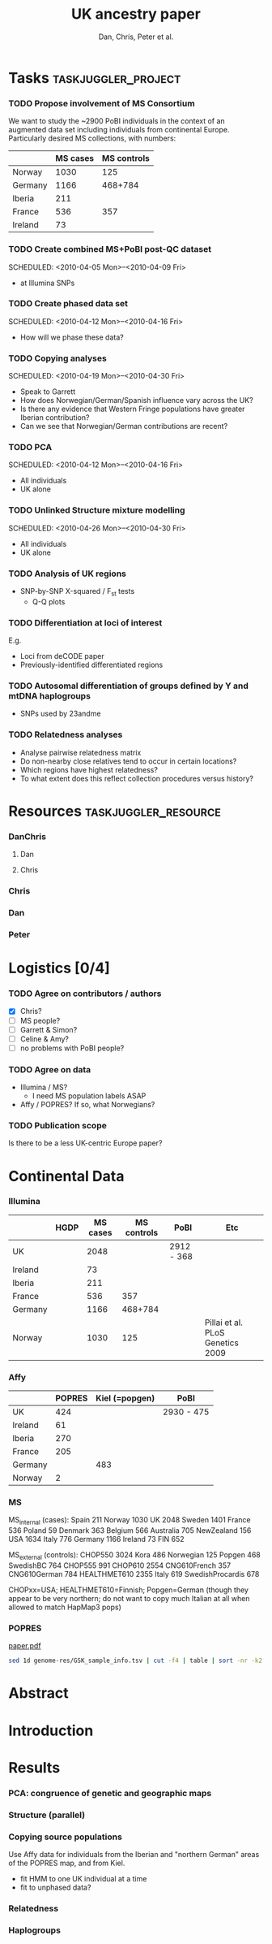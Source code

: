 #+title:UK ancestry paper
#+author:Dan, Chris, Peter et al.

* Tasks							:taskjuggler_project:
*** TODO Propose involvement of MS Consortium
    SCHEDULED: <2010-04-01 Thu>
    :PROPERTIES:
    :Effort:   1:00
    :allocate: Peter
    :END:

    We want to study the ~2900 PoBI individuals in the context of an
    augmented data set including individuals from continental
    Europe. Particularly desired MS collections, with numbers:
      |         | MS cases | MS controls |
      |---------+----------+-------------|
      | Norway  |     1030 |         125 |
      | Germany |     1166 |     468+784 |
      | Iberia  |      211 |             |
      | France  |      536 |         357 |
      | Ireland |       73 |             |
    
*** TODO Create combined MS+PoBI post-QC dataset
    SCHEDULED: <2010-04-05 Mon>--<2010-04-09 Fri>
    :PROPERTIES:
    :Effort:   32:00
    :allocate: DanChris
    :END:
    - at Illumina SNPs

*** TODO Create phased data set
    SCHEDULED: <2010-04-12 Mon>--<2010-04-16 Fri>
    :PROPERTIES:
    :Effort:   32:00
    :allocate: DanChris
    :END:
    - How will we phase these data?

*** TODO Copying analyses
    SCHEDULED: <2010-04-19 Mon>--<2010-04-30 Fri>
    :PROPERTIES:
    :Effort:   32:00
    :allocate: Dan
    :END:
    - Speak to Garrett
    - How does Norwegian/German/Spanish influence vary across the UK?
    - Is there any evidence that Western Fringe populations have
      greater Iberian contribution?
    - Can we see that Norwegian/German contributions are recent?
    
*** TODO PCA
    SCHEDULED: <2010-04-12 Mon>--<2010-04-16 Fri>
    :PROPERTIES:
    :Effort:   32:00
    :allocate: Dan
    :END:
    - All individuals
    - UK alone
      [[file:pobi-pca-scatter-zoom.png]]

*** TODO Unlinked Structure mixture modelling
    SCHEDULED: <2010-04-26 Mon>--<2010-04-30 Fri>
    :PROPERTIES:
    :Effort:   32:00
    :allocate: Dan
    :END:
    - All individuals
    - UK alone

*** TODO Analysis of UK regions
    :PROPERTIES:
    :Effort:   32:00
    :allocate: Dan
    :END:
    - SNP-by-SNP \Chi-squared / F_st tests
      - Q-Q plots

*** TODO Differentiation at loci of interest
    :PROPERTIES:
    :Effort:   32:00
    :allocate: DanChris
    :END:
    E.g.
    - Loci from deCODE paper
    - Previously-identified differentiated regions

*** TODO Autosomal differentiation of groups defined by Y and mtDNA haplogroups
    :PROPERTIES:
    :Effort:   32:00
    :allocate: DanChris
    :END:
    - SNPs used by 23andme

*** TODO Relatedness analyses
    :PROPERTIES:
    :Effort:   32:00
    :allocate: DanChris
    :END:
    - Analyse pairwise relatedness matrix
    - Do non-nearby close relatives tend to occur in certain
      locations?
    - Which regions have highest relatedness?
    - To what extent does this reflect collection procedures versus
      history?

* Resources					       :taskjuggler_resource:
*** DanChris
***** Dan 						       
***** Chris 					       
*** Chris
*** Dan
*** Peter
* Logistics [0/4]
*** TODO Agree on contributors / authors
    - [X] Chris?
    - [ ] MS people?
    - [ ] Garrett & Simon?
    - [ ] Celine & Amy?
    - [ ] no problems with PoBI people?
*** TODO Agree on data
    - Illumina / MS?
      - I need MS population labels ASAP
    - Affy / POPRES? If so, what Norwegians?
*** TODO Publication scope
    Is there to be a less UK-centric Europe paper?
* Continental Data
*** Illumina
|         | HGDP | MS cases | MS controls | PoBI       | Etc                              |
|---------+------+----------+-------------+------------+----------------------------------|
| UK      |      |     2048 |             | 2912 - 368 |                                  |
| Ireland |      |       73 |             |            |                                  |
| Iberia  |      |      211 |             |            |                                  |
| France  |      |      536 |         357 |            |                                  |
| Germany |      |     1166 |     468+784 |            |                                  |
| Norway  |      |     1030 |         125 |            | Pillai et al. PLoS Genetics 2009 |

*** Affy
|         | POPRES | Kiel (=popgen) | PoBI       |
|---------+--------+----------------+------------|
| UK      |    424 |                | 2930 - 475 |
| Ireland |     61 |                |            |
| Iberia  |    270 |                |            |
| France  |    205 |                |            |
| Germany |        |            483 |            |
| Norway  |      2 |                |            |

*** MS
MS_internal (cases):
Spain 211
Norway 1030
UK   2048
Sweden 1401
France 536
Poland 59
Denmark 363
Belgium 566
Australia 705
NewZealand 156
USA  1634
Italy 776
Germany 1166
Ireland 73
FIN 652

MS_external (controls):
CHOP550 3024
Kora 486
Norwegian 125
Popgen 468
SwedishBC 764
CHOP555 991
CHOP610 2554
CNG610French 357
CNG610German 784
HEALTHMET610 2355
Italy 619
SwedishProcardis 678

CHOPxx=USA; HEALTHMET610=Finnish; Popgen=German (though they appear to
be very northern; do not want to copy much Italian at all when allowed
to match HapMap3 pops)

*** POPRES
	
	[[file:~/lit/novembre-etal-2008-popres-europe.pdf][paper.pdf]]
#+begin_src sh :dir /davison@oak.well.ox.ac.uk:data/popres
  sed 1d genome-res/GSK_sample_info.tsv | cut -f4 | table | sort -nr -k2
#+end_src

#+results:
| Switzerland        | 1325 |
| United             |  424 |
| Kingdom            |  424 |
| Italy              |  213 |
| France             |  205 |
| India              |  199 |
| Spain              |  137 |
| Portugal           |  133 |
| Canada             |  133 |
| Mexico             |  112 |
| Taiwan             |  108 |
| Germany            |   88 |
| Australia          |   78 |
| Japan              |   73 |
| Ireland            |   61 |
| Yugoslavia         |   47 |
| Pakistan           |   45 |
| USA                |   44 |
| Belgium            |   43 |
| Africa             |   35 |
| East               |   30 |
| Kenya              |   29 |
| Poland             |   26 |
| Netherlands        |   21 |
| Hungary            |   20 |
| Sri                |   18 |
| Lanka              |   18 |
| Romania            |   16 |
| Austria            |   16 |
| Sweden             |   15 |
| Republic           |   14 |
| Czech              |   14 |
| Unknown            |   13 |
| Greece             |    9 |
| Croatia            |    9 |
| Bosnia-Herzegovina |    9 |
| Russia             |    8 |
| Turkey             |    7 |
| Argentina          |    7 |
| Scotland           |    6 |
| Egypt              |    6 |
| Algeria            |    6 |
| Uganda             |    5 |
| Morocco            |    5 |
| Congo              |    5 |
| Angola             |    5 |
| South              |    4 |
| Macedonia          |    4 |
| Cyprus             |    4 |
| Tunisia            |    3 |
| Singapore          |    3 |
| Israel             |    3 |
| Albania            |    3 |
| Afghanistan        |    3 |
| Zimbabwe           |    2 |
| Zealand            |    2 |
| Ukraine            |    2 |
| Norway             |    2 |
| New                |    2 |
| Mozambique         |    2 |
| Lebanon            |    2 |
| Iran               |    2 |
| Finland            |    2 |
| China              |    2 |
| Bulgaria           |    2 |
| America            |    2 |
| Venezuela          |    1 |
| USSR               |    1 |
| Tanzania           |    1 |
| Slovenia           |    1 |
| Slovakia           |    1 |
| Serbia             |    1 |
| Senegal            |    1 |
| Peru               |    1 |
| North              |    1 |
| Malta              |    1 |
| Luxembourg         |    1 |
| Latvia             |    1 |
| Kosovo             |    1 |
| Ivory              |    1 |
| Iraq               |    1 |
| Grenada            |    1 |
| Gibraltar          |    1 |
| Europe             |    1 |
| Denmark            |    1 |
| Coast              |    1 |
| Cameroon           |    1 |
| Burundi            |    1 |
| Burma              |    1 |
| Bangladesh         |    1 |
	
* Abstract
* Introduction
* Results
*** PCA: congruence of genetic and geographic maps
[[file:pobi-pca-scatter-zoom.png]]    
*** Structure (parallel)
*** Copying source populations
    
    Use Affy data for individuals from the Iberian and "northern
    German" areas of the POPRES map, and from Kiel.

    - fit HMM to one UK individual at a time
    - fit to unphased data?
*** Relatedness
*** Haplogroups
* Notes								   :noexport:
*** Cristian Capelli
    papers
***** Y
      - dan bradley
      - mark thomas & mike weale
      - jim wilson
      - rossa et al.
      - jobling
      - semino et al. science
***** mt
     - richards
     - curr biol review
     - encyl. life sciences: wilson, capelli, richards
     - 

* Config							   :noexport:
#+seq_todo: TODO | DONE
#+options: toc:nil num:nil
#+PROPERTY: Effort_ALL 0 1:00 2:00 4:00 8:00 16:00 32:00 64:00 128:00
#+COLUMNS: %60ITEM(Task) %10allocate(Resource) %17Effort(Estimated Effort){:} %CLOCKSUM
